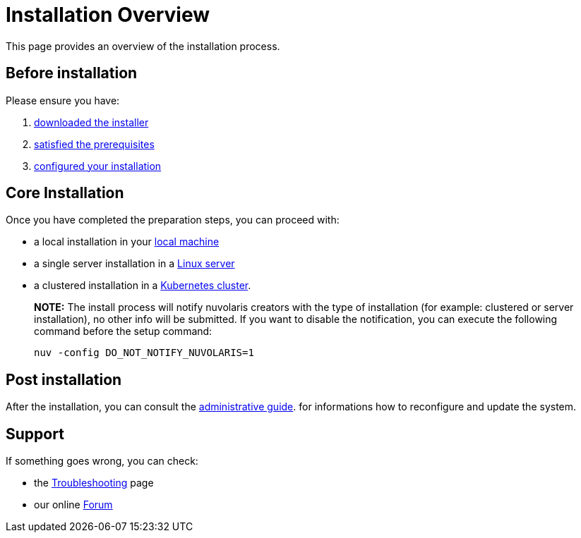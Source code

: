 = Installation Overview

This page provides an overview of the installation process.

== Before installation

Please ensure you have:

. xref:download.adoc[downloaded the installer]
. xref:prereq.adoc[satisfied the prerequisites] 
. xref:configure.adoc[configured your installation] 

== Core Installation

Once you have completed the preparation steps,  you can proceed with:

* a local installation in your xref:install-local.adoc[local machine]
* a single server installation in a xref:install-server.adoc[Linux server]
* a clustered installation in a xref:install-cluster.adoc[Kubernetes cluster].

> **NOTE:**  The install process will notify nuvolaris creators with the type of installation (for example: clustered or server installation), no other info will be submitted. If you want to disable the notification, you can execute the following command before the setup command:
> 
>     nuv -config DO_NOT_NOTIFY_NUVOLARIS=1

== Post installation

After the installation, you can consult the  xref:admin:index.adoc[administrative guide]. 
for informations how to reconfigure and update the system.

== Support 

If something goes wrong, you can check:

* the xref:debug.adoc[Troubleshooting] page
* our online http://nuvolaris.discourse.group[Forum]


